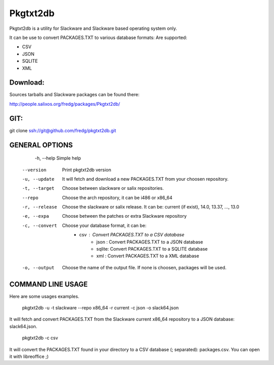 Pkgtxt2db
#########

Pkgtxt2db is a utility for Slackware and Slackware based operating system only.

It can be use to convert PACKAGES.TXT to various database formats:
Are supported:

* CSV
* JSON
* SQLITE
* XML


Download:
---------
Sources tarballs and Slackware packages can be found there:

http://people.salixos.org/fredg/packages/Pkgtxt2db/

GIT:
----
git clone ssh://git@github.com/fredg/pkgtxt2db.git


GENERAL OPTIONS
---------------

	-h, --help
    	Simple help
    --version
        Print pkgtxt2db version
    -u, --update
        It will fetch and download a new PACKAGES.TXT from your choosen repository.
    -t, --target
        Choose between slackware or salix repositories.
    --repo
   		Choose the arch repository, it can be i486 or x86_64
    -r, --release
        Choose the slackware or salix release. It can be: current (if exist), 14.0, 13.37, ..., 13.0
    -e, --expa
        Choose between the patches or extra Slackware repository
    -c, --convert
        Choose your database format, it can be:
        	- csv   : Convert PACKAGES.TXT to a CSV database
			- json  : Convert PACKAGES.TXT to a JSON database
			- sqlite: Convert PACKAGES.TXT to a SQLITE database
			- xml   : Convert PACKAGES.TXT to a XML database
    -o, --output
        Choose the name of the output file.  If none is choosen, packages will be used.

COMMAND LINE USAGE
------------------

Here are some usages examples.

	pkgtxt2db -u -t slackware --repo x86_64 -r current -c json -o slack64.json
    
It will fetch and convert PACKAGES.TXT from the Slackware current x86_64 repository to a JSON database: slack64.json.

	pkgtxt2db -c csv

It will convert the PACKAGES.TXT found in your directory to a CSV database (; separated): packages.csv.  You can open it with libreoffice ;)

